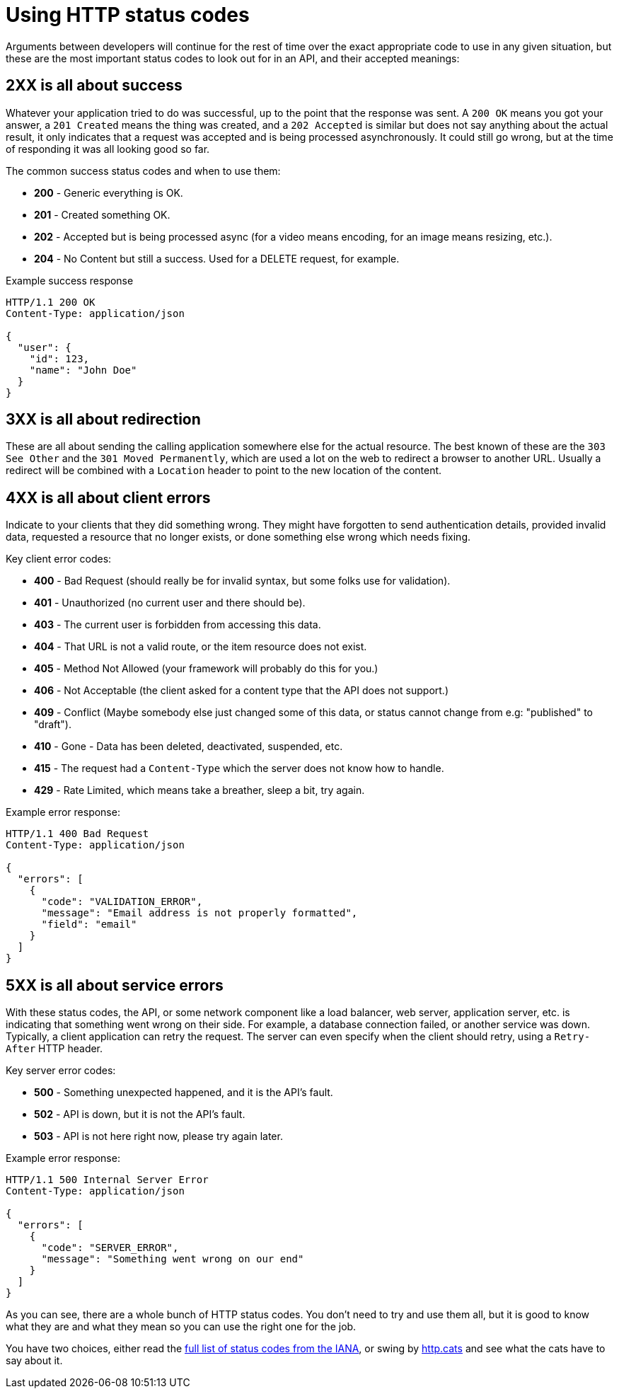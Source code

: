 = Using HTTP status codes

Arguments between developers will continue for the rest of time over the
exact appropriate code to use in any given situation, but these are the
most important status codes to look out for in an API, and their accepted meanings:

== 2XX is all about success

Whatever your application tried to do was successful, up to the point that the
response was sent. A `200 OK` means you got your answer, a `201 Created` means
the thing was created, and a `202 Accepted` is similar but does not say anything
about the actual result, it only indicates that a request was accepted and is
being processed asynchronously. It could still go wrong, but at the time of
responding it was all looking good so far.

The common success status codes and when to use them:

* *200* - Generic everything is OK.
* *201* - Created something OK.
* *202* - Accepted but is being processed async (for a video means encoding, for an image means resizing, etc.).
* *204* - No Content but still a success. Used for a DELETE request, for example.

Example success response

[source,http]
----
HTTP/1.1 200 OK
Content-Type: application/json

{
  "user": {
    "id": 123,
    "name": "John Doe"
  }
}
----

== 3XX is all about redirection

These are all about sending the calling application somewhere else for the
actual resource. The best known of these are the `303 See Other` and the `301
Moved Permanently`, which are used a lot on the web to redirect a browser to
another URL. Usually a redirect will be combined with a `Location` header to
point to the new location of the content.

== 4XX is all about client errors

Indicate to your clients that they did something wrong. They might have
forgotten to send authentication details, provided invalid data, requested a
resource that no longer exists, or done something else wrong which needs fixing.

Key client error codes:

* *400* - Bad Request (should really be for invalid syntax, but some folks use for validation).
* *401* - Unauthorized (no current user and there should be).
* *403* - The current user is forbidden from accessing this data.
* *404* - That URL is not a valid route, or the item resource does not exist.
* *405* - Method Not Allowed (your framework will probably do this for you.)
* *406* - Not Acceptable (the client asked for a content type that the API does not support.)
* *409* - Conflict (Maybe somebody else just changed some of this data, or status cannot change from e.g: "published" to "draft").
* *410* - Gone - Data has been deleted, deactivated, suspended, etc.
* *415* - The request had a `Content-Type` which the server does not know how to handle.
* *429* - Rate Limited, which means take a breather, sleep a bit, try again.

Example error response:

[source,http]
----
HTTP/1.1 400 Bad Request
Content-Type: application/json

{
  "errors": [
    {
      "code": "VALIDATION_ERROR",
      "message": "Email address is not properly formatted",
      "field": "email"
    }
  ]
}
----

== 5XX is all about service errors

With these status codes, the API, or some network component like a load
balancer, web server, application server, etc. is indicating that something went
wrong on their side. For example, a database connection failed, or another
service was down. Typically, a client application can retry the request. The
server can even specify when the client should retry, using a `Retry-After` HTTP
header.

Key server error codes:

* *500* - Something unexpected happened, and it is the API's fault.
* *502* - API is down, but it is not the API's fault.
* *503* - API is not here right now, please try again later.

Example error response:

[source,http]
----
HTTP/1.1 500 Internal Server Error
Content-Type: application/json

{
  "errors": [
    {
      "code": "SERVER_ERROR",
      "message": "Something went wrong on our end"
    }
  ]
}
----

As you can see, there are a whole bunch of HTTP status codes. You don't need to try and use
them all, but it is good to know what they are and what they mean so you can use
the right one for the job.

You have two choices, either read the link:https://www.iana.org/assignments/http-status-codes/http-status-codes.xhtml[full list of status codes from the IANA], or swing by link:http://http.cat/[http.cats] and see what the cats have to say about it.
